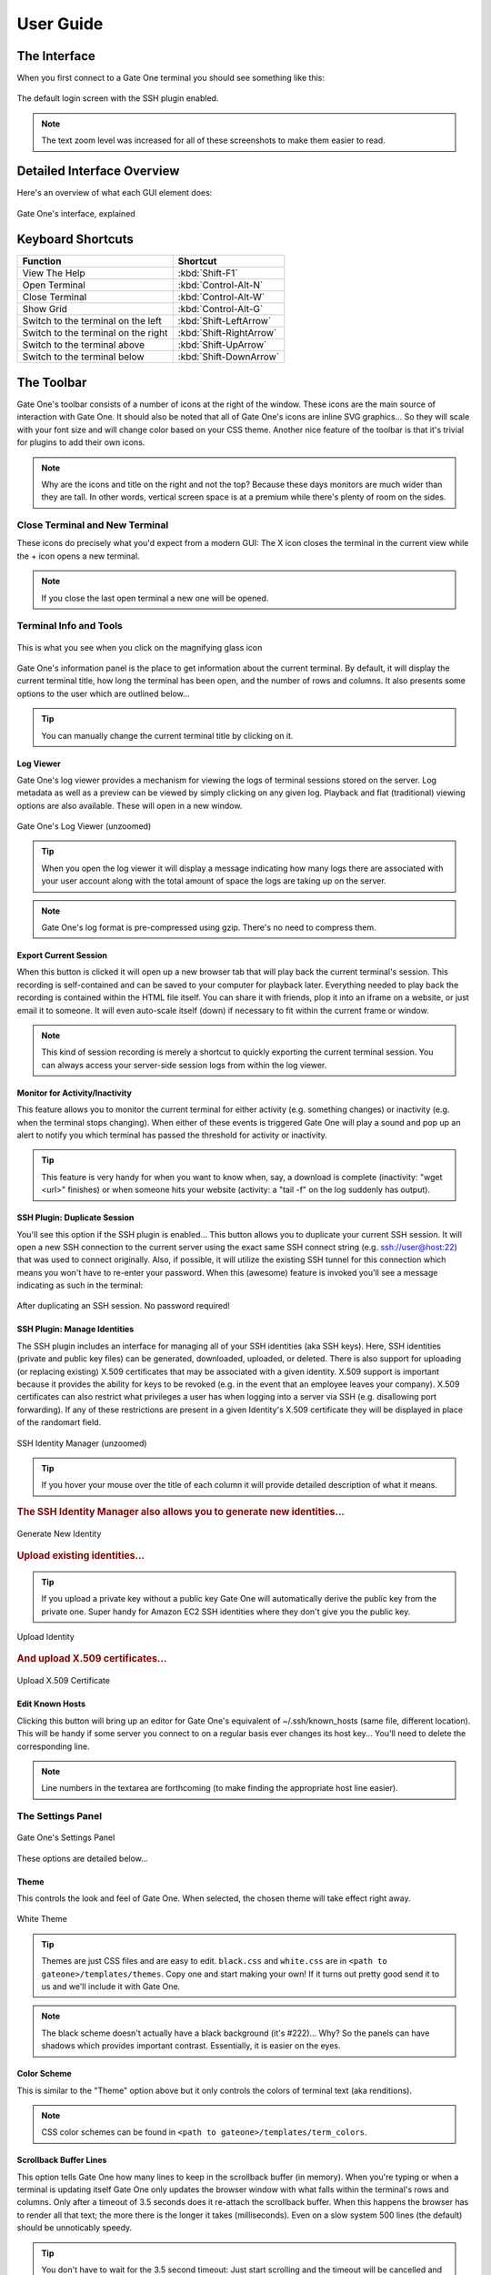 **********
User Guide
**********

The Interface
=============

When you first connect to a Gate One terminal you should see something like this:

.. figure:: screenshots/gateone_login.png
    :class: screenshot
    :align: center

    The default login screen with the SSH plugin enabled.

.. note:: The text zoom level was increased for all of these screenshots to make them easier to read.

Detailed Interface Overview
===========================
Here's an overview of what each GUI element does:

.. figure:: screenshots/gateone_login_explained.png
    :class: screenshot
    :align: center

    Gate One's interface, explained

Keyboard Shortcuts
==================

=================================== =======================
Function                            Shortcut
=================================== =======================
View The Help                       :kbd:`Shift-F1`
Open Terminal                       :kbd:`Control-Alt-N`
Close Terminal                      :kbd:`Control-Alt-W`
Show Grid                           :kbd:`Control-Alt-G`
Switch to the terminal on the left  :kbd:`Shift-LeftArrow`
Switch to the terminal on the right :kbd:`Shift-RightArrow`
Switch to the terminal above        :kbd:`Shift-UpArrow`
Switch to the terminal below        :kbd:`Shift-DownArrow`
=================================== =======================

The Toolbar
===========
Gate One's toolbar consists of a number of icons at the right of the window.  These icons are the main source of interaction with Gate One.  It should also be noted that all of Gate One's icons are inline SVG graphics...  So they will scale with your font size and will change color based on your CSS theme.  Another nice feature of the toolbar is that it's trivial for plugins to add their own icons.

.. note:: Why are the icons and title on the right and not the top?  Because these days monitors are much wider than they are tall.  In other words, vertical screen space is at a premium while there's plenty of room on the sides.

Close Terminal and New Terminal
-------------------------------
These icons do precisely what you'd expect from a modern GUI:  The X icon closes the terminal in the current view while the + icon opens a new terminal.

.. note:: If you close the last open terminal a new one will be opened.

Terminal Info and Tools
-----------------------

.. figure:: screenshots/gateone_infopanel.png
    :class: screenshot
    :align: center

    This is what you see when you click on the magnifying glass icon

Gate One's information panel is the place to get information about the current terminal.  By default, it will display the current terminal title, how long the terminal has been open, and the number of rows and columns.  It also presents some options to the user which are outlined below...

.. tip:: You can manually change the current terminal title by clicking on it.

Log Viewer
^^^^^^^^^^
Gate One's log viewer provides a mechanism for viewing the logs of terminal sessions stored on the server.  Log metadata as well as a preview can be viewed by simply clicking on any given log.  Playback and flat (traditional) viewing options are also available.  These will open in a new window.

.. figure:: screenshots/gateone_log_viewer.png
    :class: screenshot
    :align: center

    Gate One's Log Viewer (unzoomed)

.. tip:: When you open the log viewer it will display a message indicating how many logs there are associated with your user account along with the total amount of space the logs are taking up on the server.

.. note:: Gate One's log format is pre-compressed using gzip.  There's no need to compress them.

Export Current Session
^^^^^^^^^^^^^^^^^^^^^^
When this button is clicked it will open up a new browser tab that will play back the current terminal's session.  This recording is self-contained and can be saved to your computer for playback later.  Everything needed to play back the recording is contained within the HTML file itself.  You can share it with friends, plop it into an iframe on a website, or just email it to someone.  It will even auto-scale itself (down) if necessary to fit within the current frame or window.

.. note:: This kind of session recording is merely a shortcut to quickly exporting the current terminal session.  You can always access your server-side session logs from within the log viewer.

Monitor for Activity/Inactivity
^^^^^^^^^^^^^^^^^^^^^^^^^^^^^^^
This feature allows you to monitor the current terminal for either activity (e.g. something changes) or inactivity (e.g. when the terminal stops changing).  When either of these events is triggered Gate One will play a sound and pop up an alert to notify you which terminal has passed the threshold for activity or inactivity.

.. tip:: This feature is very handy for when you want to know when, say, a download is complete (inactivity: "wget <url>" finishes) or when someone hits your website (activity: a "tail -f" on the log suddenly has output).

SSH Plugin: Duplicate Session
^^^^^^^^^^^^^^^^^^^^^^^^^^^^^
You'll see this option if the SSH plugin is enabled...  This button allows you to duplicate your current SSH session.  It will open a new SSH connection to the current server using the exact same SSH connect string (e.g. ssh://user@host:22) that was used to connect originally.  Also, if possible, it will utilize the existing SSH tunnel for this connection which means you won't have to re-enter your password.  When this (awesome) feature is invoked you'll see a message indicating as such in the terminal:

.. figure:: screenshots/gateone_second_session_no_password.png
    :class: screenshot
    :align: center

    After duplicating an SSH session.  No password required!

SSH Plugin: Manage Identities
^^^^^^^^^^^^^^^^^^^^^^^^^^^^^
The SSH plugin includes an interface for managing all of your SSH identities (aka SSH keys).  Here, SSH identities (private and public key files) can be generated, downloaded, uploaded, or deleted.  There is also support for uploading (or replacing existing) X.509 certificates that may be associated with a given identity.  X.509 support is important because it provides the ability for keys to be revoked (e.g. in the event that an employee leaves your company).  X.509 certificates can also restrict what privileges a user has when logging into a server via SSH (e.g. disallowing port forwarding).  If any of these restrictions are present in a given Identity's X.509 certificate they will be displayed in place of the randomart field.

.. figure:: screenshots/gateone_ssh_identity_manager.png
    :class: screenshot
    :align: center

    SSH Identity Manager (unzoomed)

.. tip:: If you hover your mouse over the title of each column it will provide detailed description of what it means.

.. rubric:: The SSH Identity Manager also allows you to generate new identities...

.. figure:: screenshots/gateone_new_ssh_identity.png
    :align: center

    Generate New Identity

.. rubric:: Upload existing identities...

.. tip:: If you upload a private key without a public key Gate One will automatically derive the public key from the private one.  Super handy for Amazon EC2 SSH identities where they don't give you the public key.

.. figure:: screenshots/gateone_upload_ssh_identity.png
    :align: center

    Upload Identity

.. rubric:: And upload X.509 certificates...

.. figure:: screenshots/gateone_upload_x509.png
    :align: center

    Upload X.509 Certificate

Edit Known Hosts
^^^^^^^^^^^^^^^^
Clicking this button will bring up an editor for Gate One's equivalent of ~/.ssh/known_hosts (same file, different location).  This will be handy if some server you connect to on a regular basis ever changes its host key...  You'll need to delete the corresponding line.

.. note:: Line numbers in the textarea are forthcoming (to make finding the appropriate host line easier).

The Settings Panel
------------------
.. figure:: screenshots/gateone_settingspanel.png
    :class: screenshot
    :align: center

    Gate One's Settings Panel

These options are detailed below...

Theme
^^^^^
This controls the look and feel of Gate One.  When selected, the chosen theme will take effect right away.

.. figure:: screenshots/gateone_white_theme.png
    :class: screenshot
    :align: center

    White Theme

.. tip:: Themes are just CSS files and are easy to edit.  ``black.css`` and ``white.css`` are in ``<path to gateone>/templates/themes``.  Copy one and start making your own!  If it turns out pretty good send it to us and we'll include it with Gate One.

.. note:: The black scheme doesn't actually have a black background (it's #222)...  Why?  So the panels can have shadows which provides important contrast.  Essentially, it is easier on the eyes.

Color Scheme
^^^^^^^^^^^^
This is similar to the "Theme" option above but it only controls the colors of terminal text (aka renditions).

.. note:: CSS color schemes can be found in ``<path to gateone>/templates/term_colors``.

Scrollback Buffer Lines
^^^^^^^^^^^^^^^^^^^^^^^
This option tells Gate One how many lines to keep in the scrollback buffer (in memory).  When you're typing or when a terminal is updating itself Gate One only updates the browser window with what falls within the terminal's rows and columns.  Only after a timeout of 3.5 seconds does it re-attach the scrollback buffer.  When this happens the browser has to render all that text; the more there is the longer it takes (milliseconds).  Even on a slow system 500 lines (the default) should be unnoticably speedy.

.. tip:: You don't have to wait for the 3.5 second timeout:  Just start scrolling and the timeout will be cancelled and the scrollback buffer will be immediately prepended to the current view.

.. note:: Why the complexity?  The more text that is being rendered, the slower the browser will be able to update your terminal window.  If we updated the current number of rows + the number of lines in the scrollback buffer every time you pressed a key this would quickly bog down your browser and make Gate One considerably less responsive.

Playback Frames
^^^^^^^^^^^^^^^
This option controls how many frames of real-time session playback will be kept in working memory.  The higher the number, the more memory it will use.  Also, the more terminals you have open the higher the memory use as well.  Having said that, 200-500 frames per terminal shouldn't be of any concern for a modern computer.

.. tip:: If you hold down the Shift key while scrolling with your mouse wheel it will move backwards and forwards in the playback buffer instead of scrolling up and down.  It is a handy way to see the history of full-screen applications such as 'top'.

Terminal Rows and Terminal Columns
^^^^^^^^^^^^^^^^^^^^^^^^^^^^^^^^^^
By default these are blank which means Gate One will automatically figure out how many rows and columns will fit in a given terminal window.  If you set these, Gate One will force these values on all running terminal programs.  The ability to set this on a per-terminal basis is forthcoming.

.. note:: Why would anyone bother?  Some legacy/poorly-written terminal programs only work properly in a terminal window of 24 rows and 80 columns.

Gate One's Grid
---------------
Gate One lays out terminals in a grid like so:

==========  ==========
Terminal 1  Terminal 2
Terminal 3  Terminal 4
Terminal 5  Terminal 6
So on       And so on
==========  ==========

The grid view can be invoked by either clicking on the Grid icon (four squares) in the toolbar or via the Ctrl-Alt-G keyboard shortcut.  Here's what it looks like:

.. figure:: screenshots/gateone_grid_view.png
    :class: screenshot
    :align: center

    The Grid View.  The mouse was moved over Terminal 4 in this example, demonstrating the mouseover effect.

The Bookmark Manager
--------------------
The first time you open the Bookmarks manager it will be empty:

.. figure:: screenshots/gateone_bookmarks_empty.png
    :class: screenshot
    :align: center

    No bookmarks yet!

Bookmarks can be added by clicking on "New":

.. figure:: screenshots/gateone_new_bookmark1.png
    :class: screenshot
    :align: center

    The New Bookmark Form.

Here's an example of the new bookmark form, filled out with a new SSH bookmark:

.. figure:: screenshots/gateone_new_bookmark2.png
    :class: screenshot
    :align: center

    SSH Bookmark to the Gate One Demo Server

After submitting the form (which doesn't actually submit anything to the Gate One server) we can see our first bookmark in the panel:

.. figure:: screenshots/gateone_new_bookmark3.png
    :class: screenshot
    :align: center

    Finally, a bookmark!

Here's what the panel will look like after you've added a number of bookmarks:

.. figure:: screenshots/gateone_new_bookmark4.png
    :class: screenshot
    :align: center

    In this example we have both SSH bookmarks and an HTTP bookmark.

.. tip:: Clicking on any of those tags will filter the current view to only show bookmarks that have been tagged as such.

Lastly, here's what happens when you click on an SSH bookmark:

.. figure:: screenshots/gateone_opened_via_bookmark.png
    :class: screenshot
    :align: center

    This bookmark was automatically opened in a new terminal.

In the example above, the ssh:// URL was automatically entered for us.  All we had to do was enter our password.
